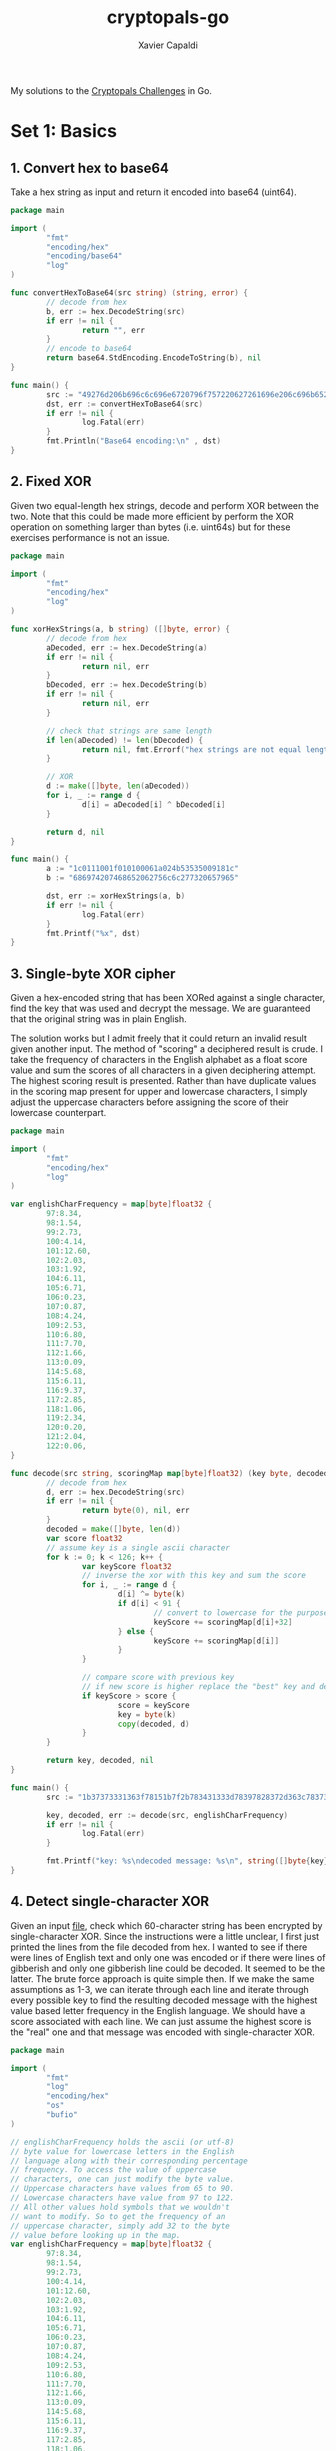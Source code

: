 #+TITLE: cryptopals-go
#+AUTHOR: Xavier Capaldi

My solutions to the [[https://cryptopals.com/][Cryptopals Challenges]] in Go.

* Set 1: Basics
** 1. Convert hex to base64
Take a hex string as input and return it encoded into base64 (uint64).

#+BEGIN_SRC go :tangle 1-1.go :results org
  package main

  import (
          "fmt"
          "encoding/hex"
          "encoding/base64"
          "log"
  )

  func convertHexToBase64(src string) (string, error) {
          // decode from hex
          b, err := hex.DecodeString(src)
          if err != nil {
                  return "", err
          }
          // encode to base64
          return base64.StdEncoding.EncodeToString(b), nil
  }

  func main() {
          src := "49276d206b696c6c696e6720796f757220627261696e206c696b65206120706f69736f6e6f7573206d757368726f6f6d"
          dst, err := convertHexToBase64(src)
          if err != nil {
                  log.Fatal(err)
          }
          fmt.Println("Base64 encoding:\n" , dst)
  }
#+END_SRC

#+RESULTS:
#+begin_src org
Base64 encoding:
 SSdtIGtpbGxpbmcgeW91ciBicmFpbiBsaWtlIGEgcG9pc29ub3VzIG11c2hyb29t
#+end_src

** 2. Fixed XOR
Given two equal-length hex strings, decode and perform XOR between the two.
Note that this could be made more efficient by perform the XOR operation on something larger than bytes (i.e. uint64s) but for these exercises performance is not an issue.

#+BEGIN_SRC go :tangle 1-2.go :results org
  package main

  import (
          "fmt"
          "encoding/hex"
          "log"
  )

  func xorHexStrings(a, b string) ([]byte, error) {
          // decode from hex
          aDecoded, err := hex.DecodeString(a)
          if err != nil {
                  return nil, err
          }
          bDecoded, err := hex.DecodeString(b)
          if err != nil {
                  return nil, err
          }

          // check that strings are same length
          if len(aDecoded) != len(bDecoded) {
                  return nil, fmt.Errorf("hex strings are not equal length")
          }

          // XOR
          d := make([]byte, len(aDecoded))
          for i, _ := range d {
                  d[i] = aDecoded[i] ^ bDecoded[i]
          }

          return d, nil
  }

  func main() {
          a := "1c0111001f010100061a024b53535009181c"
          b := "686974207468652062756c6c277320657965"

          dst, err := xorHexStrings(a, b)
          if err != nil {
                  log.Fatal(err)
          }
          fmt.Printf("%x", dst)
  }
#+END_SRC

#+RESULTS:
#+begin_src org
746865206b696420646f6e277420706c6179
#+end_src

** 3. Single-byte XOR cipher
Given a hex-encoded string that has been XORed against a single character, find the key that was used and decrypt the message.
We are guaranteed that the original string was in plain English.

The solution works but I admit freely that it could return an invalid result given another input.
The method of "scoring" a deciphered result is crude.
I take the frequency of characters in the English alphabet as a float score value and sum the scores of all characters in a given deciphering attempt.
The highest scoring result is presented.
Rather than have duplicate values in the scoring map present for upper and lowercase characters, I simply adjust the uppercase characters before assigning the score of their lowercase counterpart.

#+BEGIN_SRC go :tangle 1-3.go :results org
  package main

  import (
          "fmt"
          "encoding/hex"
          "log"
  )

  var englishCharFrequency = map[byte]float32 {
          97:8.34,
          98:1.54,
          99:2.73,
          100:4.14,
          101:12.60,
          102:2.03,
          103:1.92,
          104:6.11,
          105:6.71,
          106:0.23,
          107:0.87,
          108:4.24,
          109:2.53,
          110:6.80,
          111:7.70,
          112:1.66,
          113:0.09,
          114:5.68,
          115:6.11,
          116:9.37,
          117:2.85,
          118:1.06,
          119:2.34,
          120:0.20,
          121:2.04,
          122:0.06,
  }

  func decode(src string, scoringMap map[byte]float32) (key byte, decoded []byte, err error) {
          // decode from hex
          d, err := hex.DecodeString(src)
          if err != nil {
                  return byte(0), nil, err
          }
          decoded = make([]byte, len(d))
          var score float32
          // assume key is a single ascii character
          for k := 0; k < 126; k++ {
                  var keyScore float32
                  // inverse the xor with this key and sum the score
                  for i, _ := range d {
                          d[i] ^= byte(k)
                          if d[i] < 91 {
                                  // convert to lowercase for the purposes of scoring
                                  keyScore += scoringMap[d[i]+32]
                          } else {
                                  keyScore += scoringMap[d[i]]
                          }
                  }

                  // compare score with previous key
                  // if new score is higher replace the "best" key and decoding
                  if keyScore > score {
                          score = keyScore
                          key = byte(k)
                          copy(decoded, d)
                  }
          }

          return key, decoded, nil
  }

  func main() {
          src := "1b37373331363f78151b7f2b783431333d78397828372d363c78373e783a393b3736"

          key, decoded, err := decode(src, englishCharFrequency)
          if err != nil {
                  log.Fatal(err)
          }

          fmt.Printf("key: %s\ndecoded message: %s\n", string([]byte{key}), string(decoded))
  }
#+END_SRC

#+RESULTS:
#+begin_src org
key: X
decoded message: Cooking MC's like a pound of bacon
#+end_src

** 4. Detect single-character XOR
Given an input [[https://cryptopals.com/static/challenge-data/4.txt][file]], check which 60-character string has been encrypted by single-character XOR.
Since the instructions were a little unclear, I first just printed the lines from the file decoded from hex.
I wanted to see if there were lines of English text and only one was encoded or if there were lines of gibberish and only one gibberish line could be decoded.
It seemed to be the latter.
The brute force approach is quite simple then.
If we make the same assumptions as 1-3, we can iterate through each line and iterate through every possible key to find the resulting decoded message with the highest value based letter frequency in the English language.
We should have a score associated with each line.
We can just assume the highest score is the "real" one and that message was encoded with single-character XOR.

#+BEGIN_SRC go :tangle 1-4.go :results org
  package main

  import (
          "fmt"
          "log"
          "encoding/hex"
          "os"
          "bufio"
  )

  // englishCharFrequency holds the ascii (or utf-8)
  // byte value for lowercase letters in the English
  // language along with their corresponding percentage
  // frequency. To access the value of uppercase
  // characters, one can just modify the byte value.
  // Uppercase characters have values from 65 to 90.
  // Lowercase characters have value from 97 to 122.
  // All other values hold symbols that we wouldn't
  // want to modify. So to get the frequency of an
  // uppercase character, simply add 32 to the byte
  // value before looking up in the map.
  var englishCharFrequency = map[byte]float32 {
          97:8.34,
          98:1.54,
          99:2.73,
          100:4.14,
          101:12.60,
          102:2.03,
          103:1.92,
          104:6.11,
          105:6.71,
          106:0.23,
          107:0.87,
          108:4.24,
          109:2.53,
          110:6.80,
          111:7.70,
          112:1.66,
          113:0.09,
          114:5.68,
          115:6.11,
          116:9.37,
          117:2.85,
          118:1.06,
          119:2.34,
          120:0.20,
          121:2.04,
          122:0.06,
  }

  // readLines takes in a filepath and reads lines from it
  // one-by-one (appending to an output list) until it
  // reaches the end of the file. Before appending, each
  // line is decoded from hex into a byte slice for easy
  // operation later.
  func readLines(path string) (lines [][]byte, err error) {
          file, err := os.Open(path)
          if err != nil {
                  return nil, err
          }
          scanner := bufio.NewScanner(file)
          scanner.Split(bufio.ScanLines)
          for scanner.Scan() {
                  decodedLine, err := hex.DecodeString(scanner.Text())
                  if err != nil {
                          return nil, err
                  }
                  lines = append(lines, decodedLine)
          }
          if err = scanner.Err(); err != nil {
                  return nil, err
          }

          return lines, nil
  }

  // scoreLine iterates through every possible ascii character
  // and performs a single-char XOR operation on the input line.
  // For each key character used, it checks if the output has a
  // higher score (based on English character frequency) than the
  // previous best. Finally it returns the key and decoded line
  // with the highest value. We are more thorough than 1-3 and
  // actually check full range of possible keys.
  func scoreLine(line []byte, scoreMap map[byte]float32) (key byte, decoded []byte, score float32) {
          decoded = make([]byte, len(line))
          scratch := make([]byte, len(line))
          for k := 32; k < 127; k++ {
                  copy(scratch, line)
                  var kScore float32

                  // single-char XOR and sum score
                  for i, _ := range scratch {
                          scratch[i] ^= byte(k)
                          if ((scratch[i] > 64) && (scratch[i] < 91)) {
                                  // convert uppercase to lowercase
                                  kScore += scoreMap[scratch[i]+32]
                          } else {
                                  kScore += scoreMap[scratch[i]]
                          }
                  }

                  // compare score with previous key and supplant if higher
                  if kScore > score {
                          score = kScore
                          key = byte(k)
                          copy(decoded, scratch)
                  }
          }

          return key, decoded, score
          }


  // scoreLines scores each line by finding the single-char key
  // for XOR cipher that results in the highest scoring (based
  // on character frequency in English language).
  func scoreLines(lines [][]byte, scoreMap map[byte]float32) (bestKey byte, decoded []byte, linum int) {
          decoded = make([]byte, len(lines[0]))
          var bestScore float32

          for i, line := range lines {
                  key, scratch, score := scoreLine(line, scoreMap)
                  if score > bestScore {
                          bestScore = score
                          bestKey = key
                          copy(decoded, scratch)
                          linum = i
                  }

          }

          return

  }

  func main () {
          path := "4.txt"
          // read in the lines and decode from hex
          lines, err := readLines(path)
          if err != nil {
                  log.Fatal(err)
          }
          // score the lines finding the most likely
          // encoded
          bestKey, decoded, linum := scoreLines(lines, englishCharFrequency)
          fmt.Printf("line %v was encoding via single-character XOR cipher with %s as the key. The decoded line is: %s\n", linum, string([]byte{bestKey}), string(decoded))
  }
#+END_SRC

#+RESULTS:
#+begin_src org
line 170 was encoding via single-character XOR cipher with 5 as the key. The decoded line is: Now that the party is jumping
#+end_src

** 5. Implement repeating-key XOR
Repeating-key XOR simply iterates between the bytes of the key as is performs the XOR encryption.
If the key has five bytes, it will iterate between those five bytes for each set of five source bytes.
Implementing the encryption is straightforward.

#+BEGIN_SRC go :tangle 1-5.go :results org
  package main

  import (
          "fmt"
  )

  func encrypt(src []byte, key []byte) {
          for i, _ := range src {
                  src[i] ^= key[i%len(key)]
          }
  }

  func main() {
          src := "Burning 'em, if you ain't quick and nimble\nI go crazy when I hear a cymbal"
          bSrc := []byte(src)
          key := "ICE"

          encrypt(bSrc, []byte(key))
          fmt.Printf("%x", bSrc)
  }
#+END_SRC

#+RESULTS:
#+begin_src org
0b3637272a2b2e63622c2e69692a23693a2a3c6324202d623d63343c2a26226324272765272a282b2f20430a652e2c652a3124333a653e2b2027630c692b20283165286326302e27282f
#+end_src

** 6. Break repeating-key XOR
** 7. AES in ECB mode
** 8. Detect AES in ECB mode

* Set 2: Block crypto
* Set 3: Block & stream crypto
* Set 4: Stream crypto and randomness
* Set 5: Diffie-Hellman and friends
* Set 6: RSA and DSA
* Set 7: Hashes
* Set 8: Abstract algebra
